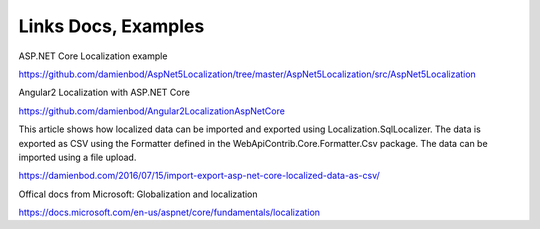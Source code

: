 Links Docs, Examples
=======================================

ASP.NET Core Localization example

https://github.com/damienbod/AspNet5Localization/tree/master/AspNet5Localization/src/AspNet5Localization

Angular2 Localization with ASP.NET Core

https://github.com/damienbod/Angular2LocalizationAspNetCore

This article shows how localized data can be imported and exported using Localization.SqlLocalizer. The data is exported as CSV using the Formatter defined in the WebApiContrib.Core.Formatter.Csv package. The data can be imported using a file upload.

https://damienbod.com/2016/07/15/import-export-asp-net-core-localized-data-as-csv/

Offical docs from Microsoft: Globalization and localization

https://docs.microsoft.com/en-us/aspnet/core/fundamentals/localization